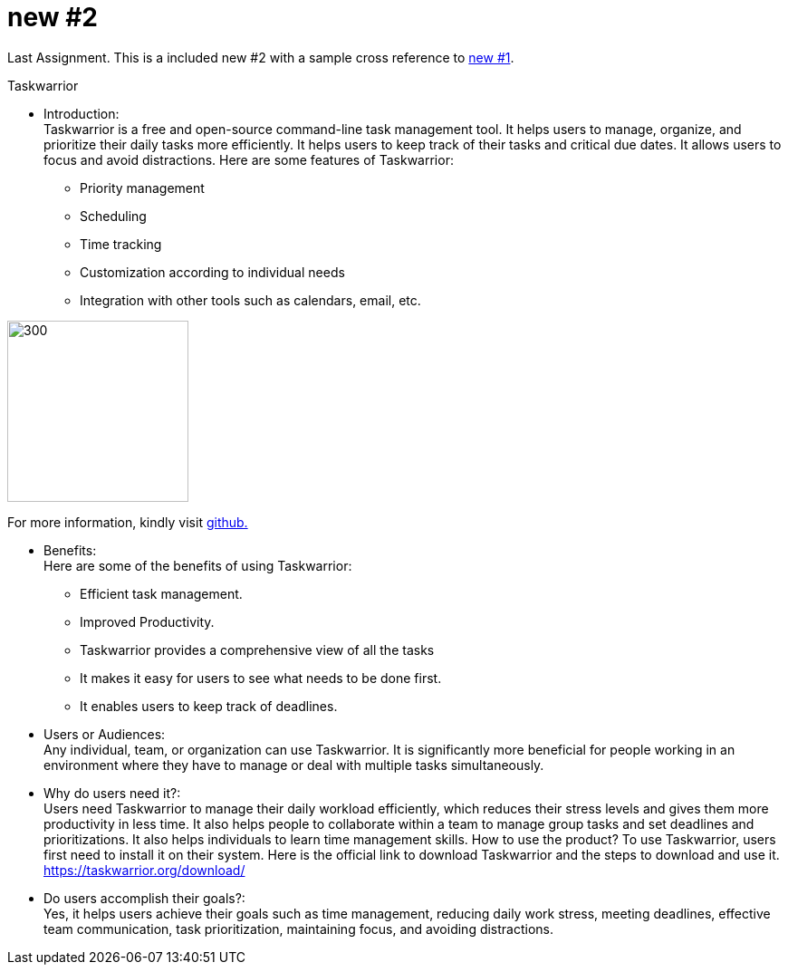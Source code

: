 [[new-2]]
= new #2

Last Assignment. This is a included new #2 with a sample cross reference to xref:new-1.adoc[new #1]. +

Taskwarrior


* Introduction: +
Taskwarrior is a free and open-source command-line task management tool. It helps
users to manage, organize, and prioritize their daily tasks more efficiently. It helps users
to keep track of their tasks and critical due dates. It allows users to focus and avoid
distractions. Here are some features of Taskwarrior:
• Priority management
• Scheduling
• Time tracking
• Customization according to individual needs
• Integration with other tools such as calendars, email, etc.

image::Graphic.jpg[300,200] 
For more information, kindly visit https://taskwarrior.org/[github.] +


* Benefits: +
Here are some of the benefits of using Taskwarrior:
• Efficient task management.
• Improved Productivity.
• Taskwarrior provides a comprehensive view of all the tasks
• It makes it easy for users to see what needs to be done first.
• It enables users to keep track of deadlines.


* Users or Audiences: +
Any individual, team, or organization can use Taskwarrior. It is significantly more
beneficial for people working in an environment where they have to manage or deal with
multiple tasks simultaneously.


* Why do users need it?: +
Users need Taskwarrior to manage their daily workload efficiently, which reduces their
stress levels and gives them more productivity in less time. It also helps people to
collaborate within a team to manage group tasks and set deadlines and prioritizations. It
also helps individuals to learn time management skills.
How to use the product?
To use Taskwarrior, users first need to install it on their system. Here is the official link to
download Taskwarrior and the steps to download and use it.
https://taskwarrior.org/download/


* Do users accomplish their goals?: +
Yes, it helps users achieve their goals such as time management, reducing daily work
stress, meeting deadlines, effective team communication, task prioritization, maintaining
focus, and avoiding distractions.
